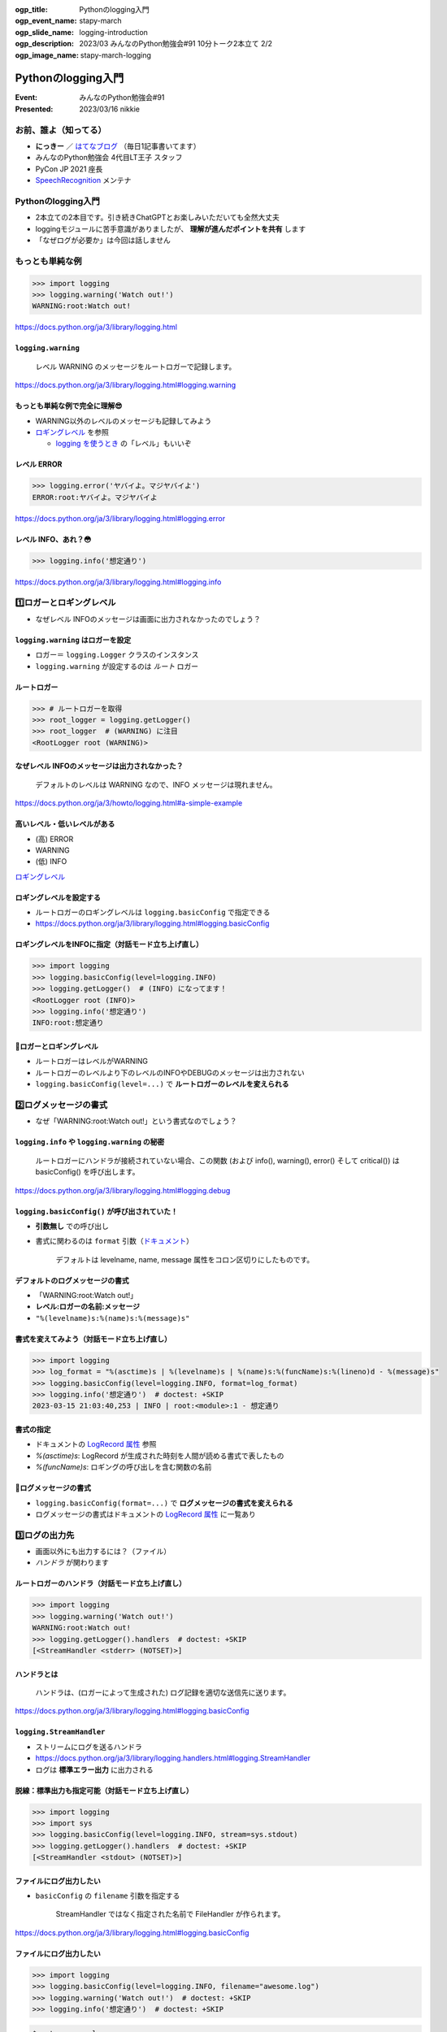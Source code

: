 :ogp_title: Pythonのlogging入門
:ogp_event_name: stapy-march
:ogp_slide_name: logging-introduction
:ogp_description: 2023/03 みんなのPython勉強会#91 10分トーク2本立て 2/2
:ogp_image_name: stapy-march-logging

============================================================
Pythonのlogging入門
============================================================

:Event: みんなのPython勉強会#91
:Presented: 2023/03/16 nikkie

お前、誰よ（知ってる）
============================================================

* **にっきー** ／ `はてなブログ <https://nikkie-ftnext.hatenablog.com/>`__ （毎日1記事書いてます） 
* みんなのPython勉強会 4代目LT王子 スタッフ
* PyCon JP 2021 座長
* `SpeechRecognition <https://github.com/Uberi/speech_recognition>`__ メンテナ

Pythonのlogging入門
============================================================

* 2本立ての2本目です。引き続きChatGPTとお楽しみいただいても全然大丈夫
* loggingモジュールに苦手意識がありましたが、 **理解が進んだポイントを共有** します
* 「なぜログが必要か」は今回は話しません

もっとも単純な例
============================================================

.. doctestを通すために標準出力を指定する（ここが唯一有効なbasicConfig）
    >>> import logging, sys
    >>> logging.basicConfig(stream=sys.stdout)

.. code-block:: python

    >>> import logging
    >>> logging.warning('Watch out!')
    WARNING:root:Watch out!

https://docs.python.org/ja/3/library/logging.html

``logging.warning``
--------------------------------------------------

    レベル WARNING のメッセージをルートロガーで記録します。

https://docs.python.org/ja/3/library/logging.html#logging.warning

もっとも単純な例で完全に理解😎
--------------------------------------------------

* WARNING以外のレベルのメッセージも記録してみよう
* `ロギングレベル <https://docs.python.org/ja/3/library/logging.html#logging-levels>`_ を参照

  * `logging を使うとき <https://docs.python.org/ja/3/howto/logging.html#when-to-use-logging>`__ の「レベル」もいいぞ

レベル ERROR
--------------------------------------------------

.. code-block:: python

    >>> logging.error('ヤバイよ。マジヤバイよ')
    ERROR:root:ヤバイよ。マジヤバイよ

https://docs.python.org/ja/3/library/logging.html#logging.error

レベル INFO、あれ？😳
--------------------------------------------------

.. code-block:: python

    >>> logging.info('想定通り')

https://docs.python.org/ja/3/library/logging.html#logging.info

1️⃣ロガーとロギングレベル
============================================================

* なぜレベル INFOのメッセージは画面に出力されなかったのでしょう？

``logging.warning`` はロガーを設定
--------------------------------------------------

* ロガー＝ ``logging.Logger`` クラスのインスタンス
* ``logging.warning`` が設定するのは *ルート* ロガー

ルートロガー
--------------------------------------------------

.. code-block:: python

    >>> # ルートロガーを取得
    >>> root_logger = logging.getLogger()
    >>> root_logger  # (WARNING) に注目
    <RootLogger root (WARNING)>

なぜレベル INFOのメッセージは出力されなかった？
--------------------------------------------------

    デフォルトのレベルは WARNING なので、INFO メッセージは現れません。

https://docs.python.org/ja/3/howto/logging.html#a-simple-example

高いレベル・低いレベルがある
--------------------------------------------------

* (高) ERROR
* WARNING
* (低) INFO

`ロギングレベル`_

ロギングレベルを設定する
--------------------------------------------------

* ルートロガーのロギングレベルは ``logging.basicConfig`` で指定できる
* https://docs.python.org/ja/3/library/logging.html#logging.basicConfig

ロギングレベルをINFOに指定（対話モード立ち上げ直し）
-----------------------------------------------------------

.. basicConfigは一度だけ有効なので、doctestを通すために裏で設定する
    >>> logging.getLogger().setLevel(logging.INFO)

.. code-block:: python

    >>> import logging
    >>> logging.basicConfig(level=logging.INFO)
    >>> logging.getLogger()  # (INFO) になってます！
    <RootLogger root (INFO)>
    >>> logging.info('想定通り')
    INFO:root:想定通り

🥟ロガーとロギングレベル
--------------------------------------------------

* ルートロガーはレベルがWARNING
* ルートロガーのレベルより下のレベルのINFOやDEBUGのメッセージは出力されない
* ``logging.basicConfig(level=...)`` で **ルートロガーのレベルを変えられる**

2️⃣ログメッセージの書式
============================================================

* なぜ「WARNING:root:Watch out!」という書式なのでしょう？

``logging.info`` や ``logging.warning`` の秘密
------------------------------------------------------------

    ルートロガーにハンドラが接続されていない場合、この関数 (および info(), warning(), error() そして critical()) は basicConfig() を呼び出します。

https://docs.python.org/ja/3/library/logging.html#logging.debug

``logging.basicConfig()`` が呼び出されていた！
------------------------------------------------------------

* **引数無し** での呼び出し
* 書式に関わるのは ``format`` 引数（`ドキュメント <https://docs.python.org/ja/3/library/logging.html#logging.basicConfig>`__）

    デフォルトは levelname, name, message 属性をコロン区切りにしたものです。

デフォルトのログメッセージの書式
------------------------------------------------------------

* 「WARNING:root:Watch out!」
* **レベル:ロガーの名前:メッセージ**
* ``"%(levelname)s:%(name)s:%(message)s"``

書式を変えてみよう（対話モード立ち上げ直し）
--------------------------------------------------

.. basicConfigは一度だけ有効なので、doctestを通すために裏で設定する
    >>> logging.getLogger().setLevel(logging.INFO)

.. code-block:: python

    >>> import logging
    >>> log_format = "%(asctime)s | %(levelname)s | %(name)s:%(funcName)s:%(lineno)d - %(message)s"
    >>> logging.basicConfig(level=logging.INFO, format=log_format)
    >>> logging.info('想定通り')  # doctest: +SKIP
    2023-03-15 21:03:40,253 | INFO | root:<module>:1 - 想定通り

書式の指定
--------------------------------------------------

* ドキュメントの `LogRecord 属性 <https://docs.python.org/ja/3/library/logging.html#logrecord-attributes>`_ 参照
* `%(asctime)s`: LogRecord が生成された時刻を人間が読める書式で表したもの
* `%(funcName)s`: ロギングの呼び出しを含む関数の名前

🥟ログメッセージの書式
--------------------------------------------------

* ``logging.basicConfig(format=...)`` で **ログメッセージの書式を変えられる**
* ログメッセージの書式はドキュメントの `LogRecord 属性`_ に一覧あり

3️⃣ログの出力先
============================================================

* 画面以外にも出力するには？（ファイル）
* *ハンドラ* が関わります

ルートロガーのハンドラ（対話モード立ち上げ直し）
--------------------------------------------------

.. code-block:: python

    >>> import logging
    >>> logging.warning('Watch out!')
    WARNING:root:Watch out!
    >>> logging.getLogger().handlers  # doctest: +SKIP
    [<StreamHandler <stderr> (NOTSET)>]

ハンドラとは
--------------------------------------------------

    ハンドラは、(ロガーによって生成された) ログ記録を適切な送信先に送ります。

https://docs.python.org/ja/3/library/logging.html#logging.basicConfig

``logging.StreamHandler``
--------------------------------------------------

* ストリームにログを送るハンドラ
* https://docs.python.org/ja/3/library/logging.handlers.html#logging.StreamHandler
* ログは **標準エラー出力** に出力される

脱線：標準出力も指定可能（対話モード立ち上げ直し）
--------------------------------------------------

.. code-block:: python

    >>> import logging
    >>> import sys
    >>> logging.basicConfig(level=logging.INFO, stream=sys.stdout)
    >>> logging.getLogger().handlers  # doctest: +SKIP
    [<StreamHandler <stdout> (NOTSET)>]    

ファイルにログ出力したい
--------------------------------------------------

* ``basicConfig`` の ``filename`` 引数を指定する

    StreamHandler ではなく指定された名前で FileHandler が作られます。

https://docs.python.org/ja/3/library/logging.html#logging.basicConfig

ファイルにログ出力したい
--------------------------------------------------

.. code-block:: python

    >>> import logging
    >>> logging.basicConfig(level=logging.INFO, filename="awesome.log")
    >>> logging.warning('Watch out!')  # doctest: +SKIP
    >>> logging.info('想定通り')  # doctest: +SKIP

.. code-block:: shell

    $ cat awesome.log
    WARNING:root:Watch out!
    INFO:root:想定通り

🥟ログの出力先
============================================================

* ``logging.basicConfig(filename=...)`` でファイルにログ出力できる
* ハンドラ ``StreamHandler`` や ``FileHandler``

🥟 ``basicConfig`` で **ルートロガーを設定** できる
============================================================

* ``level``: ロギングレベル
* ``format``: ログメッセージ書式
* ``filename``: FileHandler

``import logging; logging.info("想定通り")`` が出力されないのは
---------------------------------------------------------------------

* （ルートロガー未設定なので） ``logging.info`` は ``logging.basicConfig()`` を呼び出す
* ルートロガーがレベル **WARNING** で設定される
* WARNINGより低いINFOレベルは出力されない

深堀り ``logging.warning``
============================================================

    ルートロガーにハンドラが接続されていない場合、この関数 (および info(), warning(), error() そして critical()) は basicConfig() を呼び出します。

https://docs.python.org/ja/3/library/logging.html#logging.debug

``logging.basicConfig``
--------------------------------------------------

    デフォルトの Formatter を持つ StreamHandler を生成してルートロガーに追加し、ロギングシステムの基本的な環境設定を行います。

https://docs.python.org/ja/3/library/logging.html#logging.basicConfig

``logging.warning`` が呼び出した ``logging.basicConfig`` で
---------------------------------------------------------------------

* Formatterを生成
* StreamHandlerを生成
* これらを **ルートロガーに追加**

画面に「WARNING:root:Watch out!」と現れたのは
---------------------------------------------------------------------

* ルートロガーのロギングレベルは **WARNING**
* ``"%(levelname)s:%(name)s:%(message)s"`` **書式** のFormatter
* StreamHandlerは **標準エラー出力** に出力

ロガーの階層構造
============================================================

* ルートロガー以外のロガーについて
* ポイントは階層構造（**親子関係**）

ルートロガー以外のロガー
--------------------------------------------------

* ``logging.getLogger`` にロガーの名を渡せる

  * ``logging.getLogger("awesome")``

* モジュールレベルロガー ``logging.getLogger(__name__)``

ロガーの親子関係（階層構造）
--------------------------------------------------

* ``getLogger("foo.bar")``
* ``getLogger("foo")`` foo.barの親
* ``getLogger()`` ルートロガー、 **すべての親**

https://docs.python.org/ja/3/howto/logging.html#advanced-logging-tutorial

``propagate`` 属性
--------------------------------------------------

    この属性が真と評価された場合、このロガーに記録されたイベントは、このロガーに取り付けられた全てのハンドラに加え、上位 (祖先) ロガーのハンドラにも渡されます。 

https://docs.python.org/ja/3/library/logging.html#logging.Logger.propagate

``propagate`` 属性（承前）
--------------------------------------------------

    A.B.C という名前のロガーの propagate 属性が真と評価された場合、(略)

    最初に A.B.C に接続されたハンドラに渡され、その後 A.B, A という名前のロガー、そしてルートロガーという順番で各ロガーに接続されたハンドラに渡されます。

子のロガーから親のロガーに伝播する
--------------------------------------------------

* ``getLogger("foo.bar")`` で記録されるログは
* 親の ``getLogger("foo")`` にも伝播し
* すべての親 ルートロガー ``getLogger()`` にも伝播する

例 ``logging.warning`` したばっかりに
============================================================

* 奇妙な挙動ですが、 **階層構造** を押さえていると理解できると思います
* ``logging.warning`` は ``basicConfig`` で *ルートロガーにハンドラを設定*

``logging.warning`` したばっかりに
--------------------------------------------------

.. code-block:: python

    >>> import logging
    >>> logging.warning('Watch out!')
    WARNING:root:Watch out!

ルートロガーが設定された（フォーマッタとStreamHandler）

子ロガー用のフォーマッタ、ハンドラ設定
--------------------------------------------------

.. code-block:: python

    >>> log_format = "%(asctime)s | %(levelname)s | %(name)s:%(funcName)s:%(lineno)d - %(message)s"
    >>> formatter = logging.Formatter(log_format)
    >>> handler = logging.StreamHandler()
    >>> handler.setFormatter(formatter)

子ロガー ``practice`` の設定
--------------------------------------------------

.. code-block:: python

    >>> logger = logging.getLogger("practice")
    >>> logger.setLevel(logging.INFO)
    >>> logger.addHandler(handler)

レベルはINFO、StreamHandlerも設定

奇妙な挙動？ propagateによる
--------------------------------------------------

.. code-block:: python

    >>> logger.info('想定通り')  # doctest: +SKIP
    2023-03-15 22:21:43,880 | INFO | practice:<module>:1 - 想定通り
    INFO:practice:想定通り

**2行出力** されてしまう

ロガーの階層構造
--------------------------------------------------

* 日付で始まる行

  * 子ロガー（practice）による出力

* もう1行

  * 親の **ルートロガーによる出力**
  * 子ロガーが記録するINFOレベルが伝播した

参考：子ロガーにハンドラがなくても出力される！
--------------------------------------------------

.. code-block:: python

    >>> logger = logging.getLogger("practice")
    >>> logger.setLevel(logging.INFO)
    >>> # logger.addHandler(handler)
    >>> logger.info('想定通り')  # doctest: +SKIP
    INFO:practice:想定通り

ルートロガーに伝播して出力

``logging.warning`` がないだけで
--------------------------------------------------

.. code-block:: python

    >>> # logging.warning がない以外は共通のコード
    >>> logger.info('想定通り')  # doctest: +SKIP
    2023-03-15 22:27:32,375 | INFO | practice:<module>:1 - 想定通り

**子ロガー** に設定した **ハンドラ** による1行のみ出力

実体験に基づく例でした
--------------------------------------------------

* 子ロガーにFileHandlerを指定して、この体験を味わいました
* ルートロガーからStreamHandlerを *引き剥がす実装* が必要でした...
* 詳しくは https://nikkie-ftnext.hatenablog.com/entry/python-logging-root-logger-and-chain-propagation

IMO ライブラリ開発でのlogging利用
--------------------------------------------------

* ライブラリで ``logging.warning`` や ``logging.basicConfig`` は、利用者に苦労をかけるので望ましくないと考えます
* 自戒を込めて、`NullHandler <https://docs.python.org/ja/3/library/logging.handlers.html#logging.NullHandler>`__ を使っていきたい（教えてChatGPT🙏）

Logging クックブックより
--------------------------------------------------

    もしあなたがライブラリのメンテナンスをしているのであれば、 NullHandler インスタンス以外のロガーを追加してはいけない、ということを意味します。

https://docs.python.org/ja/3/howto/logging-cookbook.html#adding-handlers-other-than-nullhandler-to-a-logger-in-a-library

まとめ🌯 Pythonのlogging入門
============================================================

* もっとも単純な例 ``logging.warning`` は ``logging.basicConfig`` を **呼んでいた**

  * ルートロガーにStreamHandlerを設定

* ライブラリの中で ``logging.warning`` や ``logging.basicConfig`` はNG🙅‍♂️です

2本ご清聴ありがとうございました
--------------------------------------------------

Happy development!

References
============================================================

オススメのリソース
--------------------------------------------------

* 『`Python実践レシピ <https://gihyo.jp/book/2022/978-4-297-12576-9>`__』17.4 ログを出力する―logging
* PyCon JP 2021 `Loggingモジュールではじめるログ出力入門 <https://2021.pycon.jp/time-table?id=272259>`__

公式ドキュメント
--------------------------------------------------

* `Logging HOWTO <https://docs.python.org/ja/3/howto/logging.html>`__ （基本／上級チュートリアル）
* `Logging クックブック <https://docs.python.org/ja/3/howto/logging-cookbook.html>`__
* https://docs.python.org/ja/3/library/logging.html

nikkieのアウトプット
--------------------------------------------------

* `Pythonのloggingを よ う や く 完全に理解しました 〜revChatGPTでdebugレベルログを出そうとした試行錯誤を題材に〜 <https://nikkie-ftnext.hatenablog.com/entry/python-logging-root-logger-and-chain-propagation>`__
* `Pythonのloggingモジュールのドキュメントの「もっとも単純な例」を説明する 〜logging.warningの裏側で起こっていること〜 <https://nikkie-ftnext.hatenablog.com/entry/python-logging-the-simplest-example-under-the-hood>`__

EOF
===
